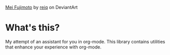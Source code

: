 #+BEGIN_HTML
<img alt="A pretty and busy office lady" src="http://i.imgur.com/NginR7g.png"/>
<p><a href="http://reiq.deviantart.com/art/Mei-Fujimoto-525871898">Mei Fujimoto</a> by <a href="http://reiq.deviantart.com/">reiq</a> on DeviantArt</p>
#+END_HTML

* What's this?
My attempt of an assistant for you in org-mode. This library contains utilities that enhance your experience with org-mode.
